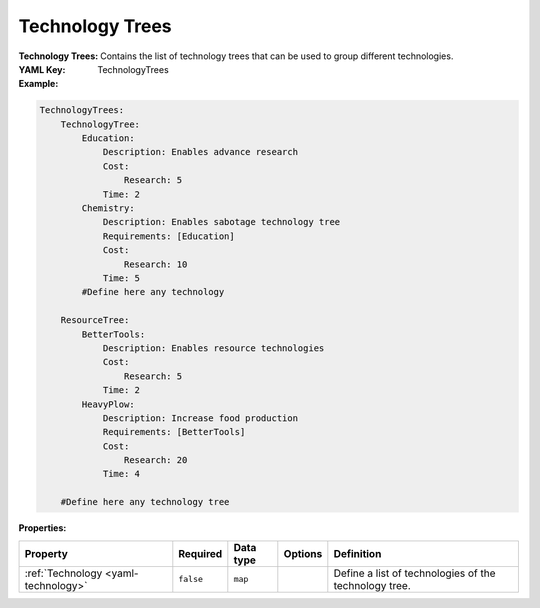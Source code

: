 .. _yaml-technology-trees:

Technology Trees
===========

:Technology Trees: Contains the list of technology trees that can be used to group different technologies.
:YAML Key: TechnologyTrees

:Example:
.. code-block:: yaml

    TechnologyTrees:
        TechnologyTree:
            Education:
                Description: Enables advance research
                Cost:
                    Research: 5
                Time: 2
            Chemistry:
                Description: Enables sabotage technology tree
                Requirements: [Education]
                Cost:
                    Research: 10
                Time: 5
            #Define here any technology

        ResourceTree:
            BetterTools:
                Description: Enables resource technologies
                Cost:
                    Research: 5
                Time: 2
            HeavyPlow:
                Description: Increase food production
                Requirements: [BetterTools]
                Cost:
                    Research: 20
                Time: 4

        #Define here any technology tree


:Properties:

.. list-table::

   * - **Property**
     - **Required**
     - **Data type**
     - **Options**
     - **Definition**
   * - :ref:`Technology <yaml-technology>`
     - ``false``
     - ``map``
     - 
     - Define a list of technologies of the technology tree.
